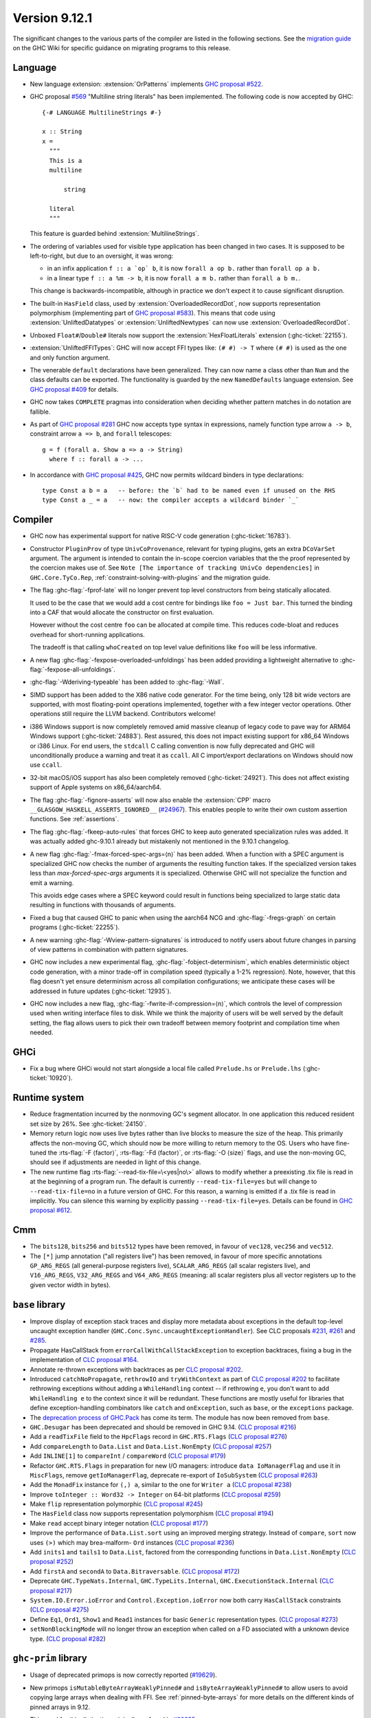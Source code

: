 .. _release-9-12-1:

Version 9.12.1
==============

The significant changes to the various parts of the compiler are listed in the
following sections. See the `migration guide
<https://gitlab.haskell.org/ghc/ghc/-/wikis/migration/9.12>`_ on the GHC Wiki
for specific guidance on migrating programs to this release.

Language
~~~~~~~~

- New language extension: :extension:`OrPatterns` implements `GHC proposal #522
  <https://github.com/ghc-proposals/ghc-proposals/blob/master/proposals/0522-or-patterns.rst>`_.
- GHC proposal `#569 <https://github.com/ghc-proposals/ghc-proposals/blob/master/proposals/0569-multiline-strings.rst>`_
  "Multiline string literals" has been implemented.
  The following code is now accepted by GHC::

    {-# LANGUAGE MultilineStrings #-}

    x :: String
    x =
      """
      This is a
      multiline

          string

      literal
      """

  This feature is guarded behind :extension:`MultilineStrings`.

- The ordering of variables used for visible type application has been changed in two cases.
  It is supposed to be left-to-right, but due to an oversight, it was wrong:

  - in an infix application ``f :: a `op` b``, it is now ``forall a op b.`` rather than
    ``forall op a b.``
  - in a linear type ``f :: a %m -> b``, it is now ``forall a m b.`` rather than
    ``forall a b m.``.

  This change is backwards-incompatible, although in practice we don't expect it
  to cause significant disruption.

- The built-in ``HasField`` class, used by :extension:`OverloadedRecordDot`, now
  supports representation polymorphism (implementing part of `GHC proposal #583
  <https://github.com/ghc-proposals/ghc-proposals/blob/master/proposals/0583-hasfield-redesign.rst>`_).
  This means that code using :extension:`UnliftedDatatypes` or
  :extension:`UnliftedNewtypes` can now use :extension:`OverloadedRecordDot`.

- Unboxed ``Float#``/``Double#`` literals now support the :extension:`HexFloatLiterals` extension
  (:ghc-ticket:`22155`).

- :extension:`UnliftedFFITypes`: GHC will now accept FFI types like: ``(# #) -> T`` where ``(# #)``
  is used as the one and only function argument.

- The venerable ``default`` declarations have been generalized. They can now name a class
  other than ``Num`` and the class defaults can be exported. The functionality is guarded
  by the new ``NamedDefaults`` language extension. See `GHC proposal #409
  <https://github.com/ghc-proposals/ghc-proposals/blob/master/proposals/0409-exportable-named-default.rst>`__
  for details.

- GHC now takes ``COMPLETE`` pragmas into consideration when deciding whether
  pattern matches in do notation are fallible.

- As part of `GHC proposal #281 <https://github.com/ghc-proposals/ghc-proposals/blob/master/proposals/0281-visible-forall.rst>`_
  GHC now accepts type syntax in expressions, namely function type arrow ``a -> b``,
  constraint arrow ``a => b``, and ``forall`` telescopes: ::

    g = f (forall a. Show a => a -> String)
      where f :: forall a -> ...

- In accordance with `GHC proposal #425 <https://github.com/ghc-proposals/ghc-proposals/blob/master/proposals/0425-decl-invis-binders.rst>`_,
  GHC now permits wildcard binders in type declarations: ::

    type Const a b = a   -- before: the `b` had to be named even if unused on the RHS
    type Const a _ = a   -- now: the compiler accepts a wildcard binder `_`

Compiler
~~~~~~~~

- GHC now has experimental support for native RISC-V code generation (:ghc-ticket:`16783`).

- Constructor ``PluginProv`` of type ``UnivCoProvenance``, relevant
  for typing plugins, gets an extra ``DCoVarSet`` argument.
  The argument is intended to contain the in-scope coercion variables
  that the the proof represented by the coercion makes use of.
  See ``Note [The importance of tracking UnivCo dependencies]``
  in ``GHC.Core.TyCo.Rep``, :ref:`constraint-solving-with-plugins`
  and the migration guide.

- The flag :ghc-flag:`-fprof-late` will no longer prevent top level constructors from being statically allocated.

  It used to be the case that we would add a cost centre for bindings like ``foo = Just bar``.
  This turned the binding into a CAF that would allocate the constructor on first evaluation.

  However without the cost centre ``foo`` can be allocated at compile time. This reduces code-bloat and
  reduces overhead for short-running applications.

  The tradeoff is that calling ``whoCreated`` on top level value definitions like ``foo`` will be less informative.

- A new flag :ghc-flag:`-fexpose-overloaded-unfoldings` has been added providing a lightweight alternative to :ghc-flag:`-fexpose-all-unfoldings`.

- :ghc-flag:`-Wderiving-typeable` has been added to :ghc-flag:`-Wall`.

- SIMD support has been added to the X86 native code generator.
  For the time being, only 128 bit wide vectors are supported, with most
  floating-point operations implemented, together with a few integer vector
  operations. Other operations still require the LLVM backend. Contributors
  welcome!

- i386 Windows support is now completely removed amid massive cleanup
  of legacy code to pave way for ARM64 Windows support (:ghc-ticket:`24883`). Rest
  assured, this does not impact existing support for x86_64 Windows or
  i386 Linux. For end users, the ``stdcall`` C calling convention is
  now fully deprecated and GHC will unconditionally produce a warning
  and treat it as ``ccall``. All C import/export declarations on
  Windows should now use ``ccall``.

- 32-bit macOS/iOS support has also been completely removed (:ghc-ticket:`24921`). This does
  not affect existing support of Apple systems on x86_64/aarch64.

- The flag :ghc-flag:`-fignore-asserts` will now also enable the
  :extension:`CPP` macro ``__GLASGOW_HASKELL_ASSERTS_IGNORED__`` (`#24967
  <https://gitlab.haskell.org/ghc/ghc/-/issues/24967>`_).
  This enables people to write their own custom assertion functions.
  See :ref:`assertions`.

- The flag :ghc-flag:`-fkeep-auto-rules` that forces GHC to keep auto generated
  specialization rules was added. It was actually added ghc-9.10.1 already but
  mistakenly not mentioned in the 9.10.1 changelog.

- A new flag :ghc-flag:`-fmax-forced-spec-args=⟨n⟩` has been added. When a function
  with a SPEC argument is specialized GHC now checks the number of arguments the
  resulting function takes.
  If the specialized version takes less than `max-forced-spec-args` arguments it is
  specialized. Otherwise GHC will not specialize the function and emit a warning.

  This avoids edge cases where a SPEC keyword could result in functions being
  specialized to large static data resulting in functions with thousands of arguments.

- Fixed a bug that caused GHC to panic when using the aarch64 NCG and :ghc-flag:`-fregs-graph`
  on certain programs (:ghc-ticket:`22255`).

- A new warning :ghc-flag:`-Wview-pattern-signatures` is introduced to notify users about
  future changes in parsing of view patterns in combination with pattern signatures.

- GHC now includes a new experimental flag, :ghc-flag:`-fobject-determinism`,
  which enables deterministic object code generation, with a minor trade-off in
  compilation speed (typically a 1-2% regression). Note, however, that this
  flag doesn't yet ensure determinism across all compilation configurations; we
  anticipate these cases will be addressed in future updates (:ghc-ticket:`12935`).

- GHC now includes a new flag, :ghc-flag:`-fwrite-if-compression=⟨n⟩`,
  which controls the level of compression used when writing interface files to disk.
  While we think the majority of users will be well served by the default setting,
  the flag allows users to pick their own tradeoff between memory footprint and
  compilation time when needed.

GHCi
~~~~

- Fix a bug where GHCi would not start alongside a local file called ``Prelude.hs``
  or ``Prelude.lhs`` (:ghc-ticket:`10920`).


Runtime system
~~~~~~~~~~~~~~

- Reduce fragmentation incurred by the nonmoving GC's segment allocator. In one application this reduced resident set size by 26%. See :ghc-ticket:`24150`.

- Memory return logic now uses live bytes rather than live blocks to measure the size of the heap.
  This primarily affects the non-moving GC, which should now be more willing to return memory to the OS.
  Users who have fine-tuned the :rts-flag:`-F ⟨factor⟩`, :rts-flag:`-Fd ⟨factor⟩`, or :rts-flag:`-O ⟨size⟩` flags,
  and use the non-moving GC, should see if adjustments are needed in light of this change.

- The new runtime flag :rts-flag:`--read-tix-file=\<yes|no\>` allows to modify whether a preexisting .tix file is read in at the beginning of a program run.
  The default is currently ``--read-tix-file=yes`` but will change to ``--read-tix-file=no`` in a future version of GHC.
  For this reason, a warning is emitted if a .tix file is read in implicitly. You can silence this warning by explicitly passing ``--read-tix-file=yes``.
  Details can be found in `GHC proposal #612 <https://github.com/ghc-proposals/ghc-proposals/blob/master/proposals/0612-fhpc-accumulation.md>`__.

Cmm
~~~

- The ``bits128``, ``bits256`` and ``bits512`` types have been removed, in
  favour of ``vec128``, ``vec256`` and ``vec512``.

- The ``[*]`` jump annotation ("all registers live") has been removed, in favour
  of more specific annotations ``GP_ARG_REGS`` (all general-purpose registers
  live), ``SCALAR_ARG_REGS`` (all scalar registers live), and ``V16_ARG_REGS``,
  ``V32_ARG_REGS`` and ``V64_ARG_REGS`` (meaning: all scalar registers plus
  all vector registers up to the given vector width in bytes).

``base`` library
~~~~~~~~~~~~~~~~

- Improve display of exception stack traces and display more metadata about
  exceptions in the default top-level uncaught exception handler
  (``GHC.Conc.Sync.uncaughtExceptionHandler``). See CLC proposals
  `#231 <https://github.com/haskell/core-libraries-committee/issues/231>`_,
  `#261 <https://github.com/haskell/core-libraries-committee/issues/261>`_ and
  `#285 <https://github.com/haskell/core-libraries-committee/issues/285>`_.

- Propagate HasCallStack from ``errorCallWithCallStackException`` to exception backtraces, fixing a bug in the implementation of `CLC proposal #164 <https://github.com/haskell/core-libraries-committee/issues/164>`_.

- Annotate re-thrown exceptions with backtraces as per `CLC proposal #202 <https://github.com/haskell/core-libraries-committee/issues/202>`_.

- Introduced ``catchNoPropagate``, ``rethrowIO`` and ``tryWithContext`` as part of
  `CLC proposal #202 <https://github.com/haskell/core-libraries-committee/issues/202>`_ to
  facilitate rethrowing exceptions without adding a ``WhileHandling``
  context -- if rethrowing ``e``, you don't want to add ``WhileHandling e`` to
  the context since it will be redundant. These functions are mostly useful
  for libraries that define exception-handling combinators like ``catch`` and
  ``onException``, such as ``base``, or the ``exceptions`` package.

- The `deprecation process of GHC.Pack <https://gitlab.haskell.org/ghc/ghc/-/issues/21461>`_ has come its term. The module has now been removed from ``base``.

- ``GHC.Desugar`` has been deprecated and should be removed in GHC 9.14. (`CLC proposal #216 <https://github.com/haskell/core-libraries-committee/issues/216>`_)
- Add a ``readTixFile`` field to the ``HpcFlags`` record in ``GHC.RTS.Flags`` (`CLC proposal #276 <https://github.com/haskell/core-libraries-committee/issues/276>`_)
- Add ``compareLength`` to ``Data.List`` and ``Data.List.NonEmpty`` (`CLC proposal #257 <https://github.com/haskell/core-libraries-committee/issues/257>`_)
- Add ``INLINE[1]`` to ``compareInt`` / ``compareWord`` (`CLC proposal #179 <https://github.com/haskell/core-libraries-committee/issues/179>`_)
- Refactor ``GHC.RTS.Flags`` in preparation for new I/O managers: introduce ``data IoManagerFlag`` and use it in ``MiscFlags``, remove ``getIoManagerFlag``, deprecate re-export of ``IoSubSystem`` (`CLC proposal #263 <https://github.com/haskell/core-libraries-committee/issues/263>`_)
- Add the ``MonadFix`` instance for ``(,) a``, similar to the one for ``Writer a`` (`CLC proposal #238 <https://github.com/haskell/core-libraries-committee/issues/238>`_)
- Improve ``toInteger :: Word32 -> Integer`` on 64-bit platforms (`CLC proposal #259 <https://github.com/haskell/core-libraries-committee/issues/259>`_)
- Make ``flip`` representation polymorphic (`CLC proposal #245 <https://github.com/haskell/core-libraries-committee/issues/245>`_)
- The ``HasField`` class now supports representation polymorphism (`CLC proposal #194 <https://github.com/haskell/core-libraries-committee/issues/194>`_)
- Make ``read`` accept binary integer notation (`CLC proposal #177 <https://github.com/haskell/core-libraries-committee/issues/177>`_)
- Improve the performance of ``Data.List.sort`` using an improved merging strategy. Instead of ``compare``, ``sort`` now uses ``(>)`` which may brea-malform- ``Ord`` instances (`CLC proposal #236 <https://github.com/haskell/core-libraries-committee/issues/236>`_)
- Add ``inits1`` and ``tails1`` to ``Data.List``, factored from the corresponding functions in ``Data.List.NonEmpty`` (`CLC proposal #252 <https://github.com/haskell/core-libraries-committee/issues/252>`_)
- Add ``firstA`` and ``secondA`` to ``Data.Bitraversable``. (`CLC proposal #172 <https://github.com/haskell/core-libraries-committee/issues/172>`_)
- Deprecate ``GHC.TypeNats.Internal``, ``GHC.TypeLits.Internal``, ``GHC.ExecutionStack.Internal`` (`CLC proposal #217 <https://github.com/haskell/core-libraries-committee/issues/217>`_)
- ``System.IO.Error.ioError`` and ``Control.Exception.ioError`` now both carry ``HasCallStack`` constraints (`CLC proposal #275 <https://github.com/haskell/core-libraries-committee/issues/275>`_)
- Define ``Eq1``, ``Ord1``, ``Show1`` and ``Read1`` instances for basic ``Generic`` representation types. (`CLC proposal #273 <https://github.com/haskell/core-libraries-committee/issues/273>`_)
- ``setNonBlockingMode`` will no longer throw an exception when called on a FD associated with a unknown device type. (`CLC proposal #282 <https://github.com/haskell/core-libraries-committee/issues/282>`_)



``ghc-prim`` library
~~~~~~~~~~~~~~~~~~~~

- Usage of deprecated primops is now correctly reported (`#19629 <https://gitlab.haskell.org/ghc/ghc/-/issues/19629>`_).
- New primops ``isMutableByteArrayWeaklyPinned#`` and ``isByteArrayWeaklyPinned#``
  to allow users to avoid copying large arrays when dealing with FFI.
  See :ref:`pinned-byte-arrays` for more details on the different kinds of
  pinned arrays in 9.12.

  This need for this distinction originally surfaced in `#22255 <https://gitlab.haskell.org/ghc/ghc/-/issues/22255>`_.

- New fused multiply-add instructions for vectors of floating-point values,
  such as ``fmaddFloatX4# :: FloatX4# -> FloatX4# -> FloatX4# -> FloatX4#`` and
  ``fnmsubDoubleX2# :: DoubleX2# -> DoubleX2# -> DoubleX2# -> DoubleX2#``.
  These follow the same semantics as ``fmadd``/``fmsub``/``fnmadd``/``fnmsub``,
  operating in parallel on vectors of floating-point values.

- New vector shuffle instructions, such as ``shuffleFloatX4# :: FloatX4# -> FloatX4# -> (# Int#, Int#, Int#, Int# #) -> FloatX4#``.
  These instructions take two input vectors and a collection of indices (which must
  be compile-time literal integers), and constructs a result vector by extracting
  out the values at those indices. For instance, ``shuffleFloatX4#`` on input vectors with
  components ``(# 0.1#, 11.1#, 22.1#, 33.1# #)`` and ``(# 44.1#, 55.1#, 66.1#, 77.1# #)``,
  and indices ``(# 4#, 3#, 6#, 1# #)``, will return a vector with components
  ``(# 44.1#, 33.1#, 66.1#, 11.1# #)``.

- New instructions for minimum/maximum, such as ``minDouble#`` and
  ``minFloatX4#``. These instructions compute the minimum/maximum of their inputs,
  working component-wise for SIMD vectors. Supported argument types are vector
  integer values (e.g. ``Word16X8#``, ``Int32X4#`` etc) and both scalar and vector
  floating point values (e.g. ``Float#``, ``DoubleX2#``, ``FloatX8#`` etc).

``ghc`` library
~~~~~~~~~~~~~~~

``ghc-heap`` library
~~~~~~~~~~~~~~~~~~~~

``ghc-experimental`` library
j~~~~~~~~~~~~~~~~~~~~~~~~~~~~

``template-haskell`` library
~~~~~~~~~~~~~~~~~~~~~~~~~~~~

- Extend ``Exp`` with ``ForallE``, ``ForallVisE``, ``ConstraintedE``, introduce
  functions ``forallE``, ``forallVisE``, ``constraintedE`` `GHC proposal #281
  <https://github.com/ghc-proposals/ghc-proposals/blob/master/proposals/0281-visible-forall.rst>`_.
- ``template-haskell`` is no longer wired-in. All wired-in identifiers have been moved to ``ghc-internal``.
- ``Lift`` instances were added for the ``template-haskell`` AST.

Included libraries
~~~~~~~~~~~~~~~~~~

The package database provided with this distribution also contains a number of
packages other than GHC itself. See the changelogs provided with these packages
for further change information.

.. ghc-package-list::

    compiler/ghc.cabal:                                  The compiler itself
    libraries/array/array.cabal:                         Dependency of ``ghc`` library
    libraries/base/base.cabal:                           Core library
    libraries/binary/binary.cabal:                       Dependency of ``ghc`` library
    libraries/bytestring/bytestring.cabal:               Dependency of ``ghc`` library
    libraries/Cabal/Cabal/Cabal.cabal:                   Dependency of ``ghc-pkg`` utility
    libraries/Cabal/Cabal-syntax/Cabal-syntax.cabal:     Dependency of ``ghc-pkg`` utility
    libraries/containers/containers/containers.cabal:    Dependency of ``ghc`` library
    libraries/deepseq/deepseq.cabal:                     Dependency of ``ghc`` library
    libraries/directory/directory.cabal:                 Dependency of ``ghc`` library
    libraries/exceptions/exceptions.cabal:               Dependency of ``ghc`` and ``haskeline`` library
    libraries/file-io/file-io.cabal:                     Dependency of ``directory`` library
    libraries/filepath/filepath.cabal:                   Dependency of ``ghc`` library
    libraries/ghc-boot/ghc-boot.cabal:                   Internal compiler library
    libraries/ghc-boot-th/ghc-boot-th.cabal:             Internal compiler library
    libraries/ghc-compact/ghc-compact.cabal:             Core library
    libraries/ghc-experimental/ghc-experimental.cabal:   Core library
    libraries/ghc-heap/ghc-heap.cabal:                   GHC heap-walking library
    libraries/ghci/ghci.cabal:                           The REPL interface
    libraries/ghc-internal/ghc-internal.cabal:           Core library
    libraries/ghc-platform/ghc-platform.cabal:           Internal library
    libraries/ghc-prim/ghc-prim.cabal:                   Core library
    libraries/haskeline/haskeline.cabal:                 Dependency of ``ghci`` executable
    libraries/hpc/hpc.cabal:                             Dependency of ``hpc`` executable
    libraries/integer-gmp/integer-gmp.cabal:             Core library
    libraries/mtl/mtl.cabal:                             Dependency of ``Cabal`` library
    libraries/os-string/os-string.cabal:                 Dependency of ``filepath`` library
    libraries/parsec/parsec.cabal:                       Dependency of ``Cabal`` library
    libraries/pretty/pretty.cabal:                       Dependency of ``ghc`` library
    libraries/process/process.cabal:                     Dependency of ``ghc`` library
    libraries/semaphore-compat/semaphore-compat.cabal:   Dependency of ``ghc`` library
    libraries/stm/stm.cabal:                             Dependency of ``haskeline`` library
    libraries/template-haskell/template-haskell.cabal:   Core library
    libraries/terminfo/terminfo.cabal:                   Dependency of ``haskeline`` library
    libraries/text/text.cabal:                           Dependency of ``Cabal`` library
    libraries/time/time.cabal:                           Dependency of ``ghc`` library
    libraries/transformers/transformers.cabal:           Dependency of ``ghc`` library
    libraries/unix/unix.cabal:                           Dependency of ``ghc`` library
    libraries/Win32/Win32.cabal:                         Dependency of ``ghc`` library
    libraries/xhtml/xhtml.cabal:                         Dependency of ``haddock`` executable
    utils/haddock/haddock-api/haddock-api.cabal:         Dependency of ``haddock`` executable
    utils/haddock/haddock-library/haddock-library.cabal: Dependency of ``haddock`` executable
